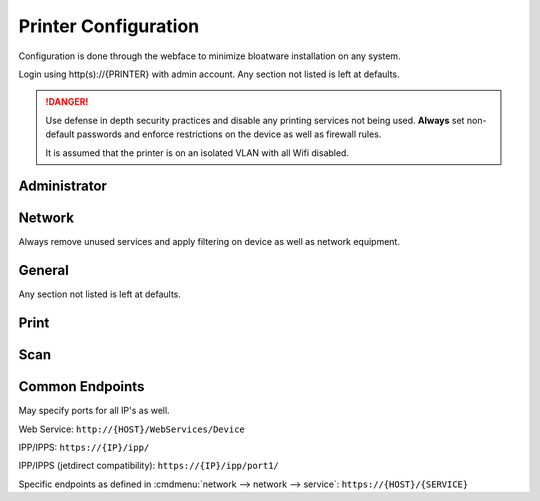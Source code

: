 .. _printing-brother-mfcl2750dw-config:

Printer Configuration
#####################
Configuration is done through the webface to minimize bloatware installation on
any system.

Login using http(s)://{PRINTER} with admin account. Any section not listed is
left at defaults.

.. danger::
  Use defense in depth security practices and disable any printing services not
  being used. **Always** set non-default passwords and enforce restrictions on
  the device as well as firewall rules.

  It is assumed that the printer is on an isolated VLAN with all Wifi disabled.

Administrator
*************
.. gui:: Login Password
  :nav:    administrator
  :path:   login password
  :value0: Password, {PASS}
  :update: 2021-01-09

  New password can be at least 25 characters with all alphanumerics and
  symbols. The default password is on the back of the machine or ``initpass``.

.. gui:: User Restriction Function
  :nav:    administrator
  :path:   user restriction function
  :value0: User Restriction Function, {OFF}
  :update: 2021-01-09

.. gui:: Setting Lock
  :nav:    administrator
  :path:   setting lock
  :value0: Setting Lock, {OFF}
  :update: 2021-01-09

.. gui:: Date & Time
  :nav:    administrator
  :path:   date & time
  :value0:    Clock Type, 24h Clock
  :value1:     Time Zone, {TZ}
  :value2: Auto Daylight, {ON}
  :value3:             ☑, Synchronize with SNTP server
  :update: 2021-01-09

.. gui:: Panel Logout Time
  :nav:    administrator
  :path:   panel logout time
  :value0: Logout, 60 seconds
  :update: 2021-01-09

.. gui:: Firmware Update
  :nav:    administrator
  :path:   firmware update
  :value0: Firmware Update, Check for new firmware
  :update: 2021-01-09

  Update to the latest firmware. If there is a new version apply and re-apply
  all settings.

.. gui:: Firmware Auto Check
  :nav:    administrator
  :path:   firmware auto check
  :value0: Firmware Auto Check, {OFF}
  :update: 2021-01-09

.. gui:: Stored Print Jobs
  :nav:    administrator
  :path:   stored print jobs
  :value0: Auto Delete, {ON}
  :value1:         Day, 0 days
  :value2:        Time, 0 hours
  :update: 2021-01-09

.. _printing-brother-mfcl2750dw-config-network:

Network
*******
Always remove unused services and apply filtering on device as well as network
equipment.

.. gui:: Interface
  :nav:    network --> network
  :path:   interface
  :value0: Interface, NC-9300h Ethernet 10/100BASE-TX
  :value1: Wi-fi Direct, {DISABLED}
  :update: 2021-01-09

.. gui:: Protocol
  :nav:     network --> network
  :path:    protocol
  :value0:  ☑, Web Based Management (Web Server)
  :value1:  ☑, SNMP
  :value2:  ☐, Remote Setup
  :value3:  ☐, LPD
  :value4:  ☐, Raw Port (jetdirect)
  :value5:  ☑, IPP
  :value6:  ☐, AirPrint
  :value7:  ☐, Mopria
  :value8:  ☑, Web Services (WSD)
  :value9:  ☐, Mobile printing for Windows
  :value10: ☐, Google Cloud Print
  :value11: ☐, Proxy
  :value12: ☑, Network Scan (network scanning device)
  :value13: ☐, PC Fax Receive
  :value14: ☐, SMTP
  :value15: ☐, FTP Server
  :value16: ☐, FTP Client
  :value17: ☐, TFTP
  :value18: ☐, CIFS
  :value19: ☐, mDNS
  :value20: ☐, LLMNR
  :value21: ☑, SNTP
  :update: 2021-01-09

  Must apply changes at this level. Changes applied within protocols (settings)
  will not save unsaved changes at this level.

.. gui:: Protocol (HTTP Server Settings)
  :nav:     network --> network --> protocol
  :path:    HTTP Server Settings
  :value0:  Select the Certificate, Preset
  :value1:    Web Based Management,  
  :value2:                     › ☑, {HTTPS}
  :value3:                     › ☐, {HTTP}
  :value4:                     IPP,  
  :value5:                     › ☑, {HTTPS}
  :value6:                     › ☐, {HTTP}
  :value7:                   › › ☐, Port 80
  :value8:                   › › ☐, Port 631
  :value9:            Web Services,  
  :value10:                    › ☑, {HTTP}
  :update: 2021-01-09

  All HTTP Server Settings links go to the same settings page.

.. gui:: SNMP Advanced Settings
  :nav:    network --> network --> protocol
  :path:   SNMP --> Advanced Settings
  :value0:  SNMP Mode of Operation, SNMPv3 read-write access and v1/v2c read-only access
  :value1:                Username, {USER}
  :value2:                Key Type, Password
  :value3:   Authentication Method, SHA1
  :value4: Authentication Password, {PASS}
  :value5:        Privacy Password, {PASS}
  :value6:            Context Name, authNoPriv
  :ref:    https://www.webnms.com/simulator/help/sim_network/netsim_conf_snmpv3.html
  :update: 2021-01-09

  SNMP v1/2 must be enabled for scanner to be detected across subnets. Password
  limit is **16** characters.

  +--------------+------------+
  | Password     | Context    |
  +--------------+------------+
  | auth         | authNoPriv |
  +--------------+------------+
  | privacy      |   authPriv |
  +--------------+------------+
  | context name | authNoPriv |
  +--------------+------------+

.. gui:: Web Services Advanced Settings
  :nav:    network --> network --> protocol
  :path:   Web Services --> Advanced Settings
  :value0: Web Services Name, Brother MFC-L2750DW
  :update: 2021-01-09

.. gui:: SNTP Advanced Settings
  :nav:    network --> network --> protocol
  :path:   SNTP --> Advanced Settings
  :value0:            SNTP Server Method, Static
  :value1:   Primary SNTP Server Address, 0.pool.ntp.org
  :value2:      Primary SNTP Server Port, 123
  :value3: Secondary SNTP Server Address, 1.pool.ntp.org
  :value4:    Secondary SNTP Server Port, 123
  :value5:      Synchronization Interval, 24 hours
  :update: 2021-01-09

.. gui:: TCP/IP (Wired)
  :nav:    network --> wired
  :path:   tcp/ip (wired)
  :value0: Boot Method, {DHCP}
  :value1:          ☐, Enable APIPA
  :update: 2021-01-09

.. gui:: NetBIOS (Wired)
  :nav:    network --> wired
  :path:   NetBIOS (wired)
  :value0: NETBIOS/IP, ☑ Disabled
  :update: 2021-01-09

.. gui:: IPv6 (Wired)
  :nav:    network --> wired
  :path:   IPv6 (wired)
  :value0: IPv6, ☑ Disabled
  :update: 2021-01-09

.. gui:: Wireless (Personal)
  :nav:    network --> wireless
  :path:   wireless (personal)
  :value0: Wireless Network Name (SSID), {RANDOM HASH}
  :value1:        Authentication Method, WPA/WPA2-PSK
  :value2:              Encryption Mode, TKIP-AES
  :value3:                   Passphrase, {HASH 63 CHARACTERS}
  :update: 2021-01-09

  On committing settings prompt, do **not** enable wireless.

  Set security options even thought wireless is already disabled with
  :ref:`printing-brother-mfcl2750dw-config-network`.

.. gui:: IPv4 Filter
  :nav:    network --> security
  :path:   IPv4 Filter
  :value0: ☑, Use IP Filtering Service
  :value1: ☑, Accept the following Addresses
  :update: 2021-01-09

  Whitelist allowed IPs.

General
*******
Any section not listed is left at defaults.

.. gui:: Status
  :nav:    general
  :path:   status
  :value0: Automatic Refresh, {OFF}
  :value1:      Web Langauge, Auto
  :update: 2021-01-09

.. gui:: Sleep Time
  :nav:    general
  :path:   sleep time
  :value0: Sleep Time, 1 minute
  :update: 2021-01-09

.. gui:: Auto Power Off
  :nav:    general
  :path:   auto power off
  :value0: Auto Power Off, 1 hour
  :update: 2021-01-09

.. gui:: Volume
  :nav:    general
  :path:   volume
  :value0:    Ring, {OFF}
  :value1:    Beep, {OFF}
  :value2: Speaker, {OFF}
  :update: 2021-01-09

.. gui:: Panel
  :nav:    general
  :path:   panel
  :value0: Backlight, Dark
  :value1: Dim Timer, 30 secs
  :update: 2021-01-09

.. gui:: Replace Toner
  :nav:    general
  :path:   replace toner
  :value0: ☑, Stop
  :update: 2021-01-09

Print
*****
.. gui:: Print
  :nav:    print
  :path:   print
  :value0:      Eco Mode, {OFF}
  :value1:    Toner Save, {OFF}
  :value2:    Quiet Mode, {OFF}
  :value3: Continue Mode, Auto
  :update: 2021-01-09

.. gui:: Tray
  :nav:    print
  :path:   tray
  :value0: Check Size, {ON}
  :update: 2021-01-09

.. gui:: 2-sided
  :nav:    print
  :path:   2-sided
  :value0: 2-sided print, Long Edge
  :value1:  Single Image, 2-sided Feed
  :update: 2021-01-09

Scan
****
.. gui:: Scan File Name
  :nav:    scan
  :path:   scan file name
  :value0: File Name Style, Date_Name_Counter
  :value1: ☐, If a file with the same name already exists overwrite it.
  :value2: Date, yyyy/MM/dd
  :value3: time, {ON}
  :value4: Counter, Continous
  :update: 2021-01-09

.. gui:: Scan from PC
  :nav:    scan
  :path:   scan from pc
  :value0: Pull Scan, {ENABLED}
  :update: 2021-01-09

Common Endpoints
****************
May specify ports for all IP's as well.

Web Service: ``http://{HOST}/WebServices/Device``

IPP/IPPS: ``https://{IP}/ipp/``

IPP/IPPS (jetdirect compatibility): ``https://{IP}/ipp/port1/``

Specific endpoints as defined in :cmdmenu:`network --> network --> service`: ``https://{HOST}/{SERVICE}``

